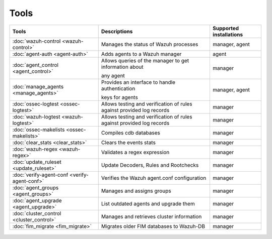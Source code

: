 .. Copyright (C) 2020 Wazuh, Inc.

.. _tools:

Tools
=====

+---------------------------------------------------+----------------------------------------------------------------------------+-----------------------------+
| Tools                                             | Descriptions                                                               | Supported installations     |
+===================================================+============================================================================+=============================+
| :doc:`wazuh-control <wazuh-control>`              | Manages the status of Wazuh processes                                      | manager, agent              |
+---------------------------------------------------+----------------------------------------------------------------------------+-----------------------------+
| :doc:`agent-auth <agent-auth>`                    | Adds agents to a Wazuh manager                                             | agent                       |
+---------------------------------------------------+----------------------------------------------------------------------------+-----------------------------+
| :doc:`agent_control <agent_control>`              | Allows queries of the manager to get information about                     | manager                     |
|                                                   |                                                                            |                             |
|                                                   | any agent                                                                  |                             |
+---------------------------------------------------+----------------------------------------------------------------------------+-----------------------------+
| :doc:`manage_agents <manage_agents>`              | Provides an interface to handle authentication                             | manager, agent              |
|                                                   |                                                                            |                             |
|                                                   | keys for  agents                                                           |                             |
+---------------------------------------------------+----------------------------------------------------------------------------+-----------------------------+
| :doc:`ossec-logtest <ossec-logtest>`              | Allows testing and verification of rules against provided log records      | manager                     |
|                                                   |                                                                            |                             |
|                                                   | .. deprecated:: 4.1.0                                                      |                             |
+---------------------------------------------------+----------------------------------------------------------------------------+-----------------------------+
| :doc:`wazuh-logtest <wazuh-logtest>`              | Allows testing and verification of rules against provided log records      | manager                     |
+---------------------------------------------------+----------------------------------------------------------------------------+-----------------------------+
| :doc:`ossec-makelists <ossec-makelists>`          | Compiles cdb databases                                                     | manager                     |
|                                                   |                                                                            |                             |
|                                                   | .. deprecated:: 4.2                                                        |                             |
+---------------------------------------------------+----------------------------------------------------------------------------+-----------------------------+
| :doc:`clear_stats <clear_stats>`                  | Clears the events stats                                                    | manager                     |
+---------------------------------------------------+----------------------------------------------------------------------------+-----------------------------+
| :doc:`wazuh-regex <wazuh-regex>`                  | Validates a regex expression                                               | manager                     |
+---------------------------------------------------+----------------------------------------------------------------------------+-----------------------------+
| :doc:`update_ruleset <update_ruleset>`            | Update Decoders, Rules and Rootchecks                                      | manager                     |
|                                                   |                                                                            |                             |
|                                                   | .. deprecated:: 4.2                                                        |                             |
+---------------------------------------------------+----------------------------------------------------------------------------+-----------------------------+
| :doc:`verify-agent-conf <verify-agent-conf>`      | Verifies the Wazuh agent.conf configuration                                | manager                     |
+---------------------------------------------------+----------------------------------------------------------------------------+-----------------------------+
| :doc:`agent_groups <agent_groups>`                | Manages and assigns groups                                                 | manager                     |
+---------------------------------------------------+----------------------------------------------------------------------------+-----------------------------+
| :doc:`agent_upgrade <agent_upgrade>`              | List outdated agents and upgrade them                                      | manager                     |
+---------------------------------------------------+----------------------------------------------------------------------------+-----------------------------+
| :doc:`cluster_control <cluster_control>`          | Manages and retrieves cluster information                                  | manager                     |
+---------------------------------------------------+----------------------------------------------------------------------------+-----------------------------+
| :doc:`fim_migrate <fim_migrate>`                  | Migrates older FIM databases to Wazuh-DB                                   | manager                     |
+---------------------------------------------------+----------------------------------------------------------------------------+-----------------------------+



  .. toctree::
    :hidden:
    :maxdepth: 1

    agent-auth
    agent_control
    manage_agents
    wazuh-control
    ossec-logtest
    wazuh-logtest
    ossec-makelists
    clear_stats
    wazuh-regex
    update_ruleset
    verify-agent-conf
    agent_groups
    agent_upgrade
    cluster_control
    fim_migrate
